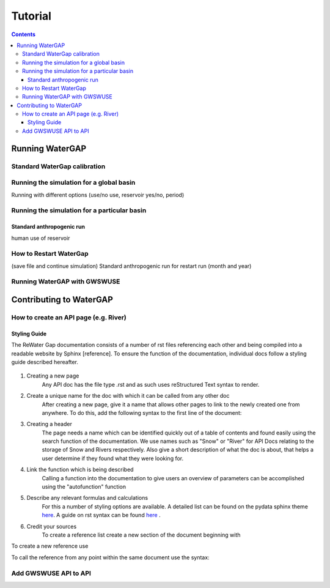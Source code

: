 .. _tutorials:


########
Tutorial
########

.. contents:: 
    :depth: 4

Running WaterGAP
================

Standard WaterGap calibration
-----------------------------



Running the simulation for a global basin
-----------------------------------------

Running with different options (use/no use, reservoir yes/no, period)


Running the simulation for a particular basin
---------------------------------------------

Standard anthropogenic run
**************************

human use of reservoir

How to Restart WaterGap
-----------------------

(save file and continue simulation)
Standard anthropogenic run for restart run (month and year)

Running WaterGAP with GWSWUSE
-----------------------------

Contributing to WaterGAP
========================

How to create an API page (e.g. River)
--------------------------------------

Styling Guide
*************

The ReWater Gap documentation consists of a number of rst files referencing each other and being compiled into a readable website by Sphinx [reference]. To ensure the function of the documentation, individual docs follow a styling guide described hereafter.

.. figure:: ../images/Style_guide.png

1. Creating a new page
    Any API doc has the file type .rst and as such uses reStructured Text syntax to render. 

2. Create a unique name for the doc with which it can be called from any other doc
    After creating a new page, give it a name that allows other pages to link to the newly created one from anywhere. To do this, add the following syntax to the first line of the document:

.. code:: console
    .. name:: (e.g. .. snow_storage:: for a document on snow storage)

3. Creating a header
    The page needs a name which can be identified quickly out of a table of contents and found easily using the search function of the documentation. We use names such as "Snow" or "River" for API Docs relating to the storage of Snow and Rivers respectively. Also give a short description of what the doc is about, that helps a user determine if they found what they were looking for.

4. Link the function which is being described
    Calling a function into the documentation to give users an overview of parameters can be accomplished using the "autofunction" function

.. code-block:: bash
    .. autofunction:: snow.subgrid_snow_balance

5. Describe any relevant formulas and calculations
    For this a number of styling options are available. A detailed list can be found on the pydata sphinx theme `here <https://pydata-sphinx-theme.readthedocs.io/en/stable/index.html>`_. A guide on rst syntax can be found `here <https://bashtage.github.io/sphinx-material/rst-cheatsheet/rst-cheatsheet.html>`_ .

6. Credit your sources
    To create a reference list create a new section of the document beginning with 

.. code-block:: bash
    ======
    References
    ======

To create a new reference use 

.. code-block:: bash
    .. [1] your reference goes here

To call the reference from any point within the same document use the syntax:

.. code-block:: bash
    [1]_




Add GWSWUSE API to API
----------------------



